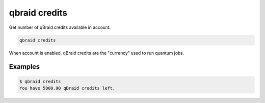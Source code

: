 .. _cmds_credits:

qbraid credits
===============

Get number of qBraid credits available in account. 

.. code-block:: bash

    qbraid credits


When account is enabled, qBraid credits are the "currency" used to run quantum jobs.


Examples
---------

.. code-block:: console

    $ qbraid credits
    You have 5000.00 qBraid credits left.


.. seealso::

    - :ref:`qbraid enable account<cmds_enable_account>`
    - :ref:`qbraid disable account<cmds_disable_account>`